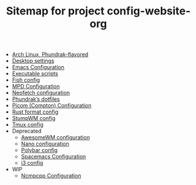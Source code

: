 #+TITLE: Sitemap for project config-website-org

- [[file:bootstrap.org][Arch Linux, Phundrak-flavored]]
- [[file:desktop.org][Desktop settings]]
- [[file:emacs.org][Emacs Configuration]]
- [[file:bin.org][Executable scripts]]
- [[file:fish.org][Fish config]]
- [[file:mpd.org][MPD Configuration]]
- [[file:neofetch.org][Neofetch configuration]]
- [[file:index.org][Phundrak’s dotfiles]]
- [[file:picom.org][Picom (Compton) Configuration]]
- [[file:rustfmt.org][Rust format config]]
- [[file:stumpwm.org][StumpWM config]]
- [[file:tmux.org][Tmux config]]
- Deprecated
  - [[file:Deprecated/awesome.org][AwesomeWM configuration]]
  - [[file:Deprecated/nano.org][Nano configuration]]
  - [[file:Deprecated/polybar.org][Polybar config]]
  - [[file:Deprecated/spacemacs.org][Spacemacs Configuration]]
  - [[file:Deprecated/i3.org][i3 config]]
- WIP
  - [[file:WIP/ncmpcpp.org][Ncmpcpp Configuration]]